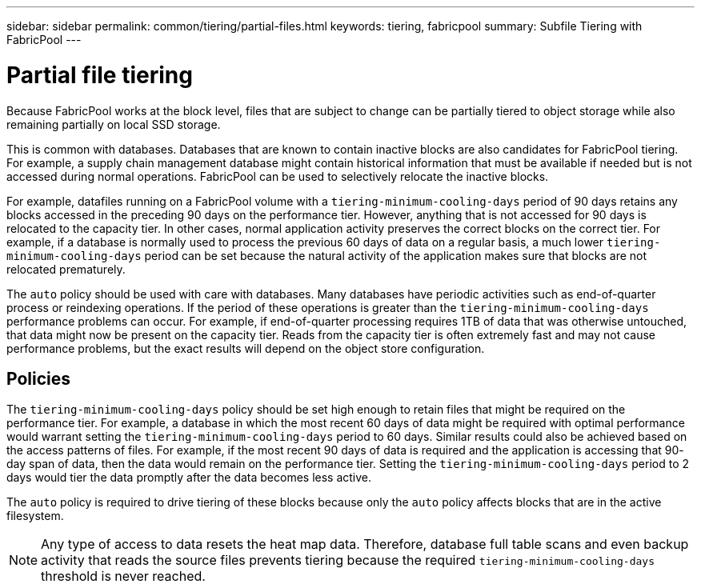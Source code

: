 ---
sidebar: sidebar
permalink: common/tiering/partial-files.html
keywords: tiering, fabricpool
summary: Subfile Tiering with FabricPool
---

= Partial file  tiering

:hardbreaks:
:nofooter:
:icons: font
:linkattrs:
:imagesdir: ./../media/

[.lead]
Because FabricPool works at the block level, files that are subject to change can be partially tiered to object storage while also remaining partially on local SSD storage.

This is common with databases. Databases that are known to contain inactive blocks are also candidates for FabricPool tiering. For example, a supply chain management database might contain historical information that must be available if needed but is not accessed during normal operations. FabricPool can be used to selectively relocate the inactive blocks.

For example, datafiles running on a FabricPool volume with a `tiering-minimum-cooling-days` period of 90 days retains any blocks accessed in the preceding 90 days on the performance tier. However, anything that is not accessed for 90 days is relocated to the capacity tier. In other cases, normal application activity preserves the correct blocks on the correct tier. For example, if a database is normally used to process the previous 60 days of data on a regular basis, a much lower `tiering-minimum-cooling-days` period can be set because the natural activity of the application makes sure that blocks are not relocated prematurely.

[Caution]
The `auto` policy should be used with care with databases. Many databases have periodic activities such as end-of-quarter process or reindexing operations. If the period of these operations is greater than the `tiering-minimum-cooling-days` performance problems can occur. For example, if end-of-quarter processing requires 1TB of data that was otherwise untouched, that data might now be present on the capacity tier. Reads from the capacity tier is often extremely fast and may not cause performance problems, but the exact results will depend on the object store configuration.

== Policies

The `tiering-minimum-cooling-days` policy should be set high enough to retain files that might be required on the performance tier. For example, a database in which the most recent 60 days of data might be required with optimal performance would warrant setting the `tiering-minimum-cooling-days` period to 60 days. Similar results could also be achieved based on the access patterns of files. For example, if the most recent 90 days of data is required and the application is accessing that 90- day span of data, then the data would remain on the performance tier. Setting the `tiering-minimum-cooling-days` period to 2 days would tier the data promptly after the data becomes less active.

The `auto` policy is required to drive tiering of these blocks because only the `auto` policy affects blocks that are in the active filesystem.

[NOTE]
Any type of access to data resets the heat map data. Therefore, database full table scans and even backup activity that reads the source files prevents tiering because the required `tiering-minimum-cooling-days` threshold is never reached.
